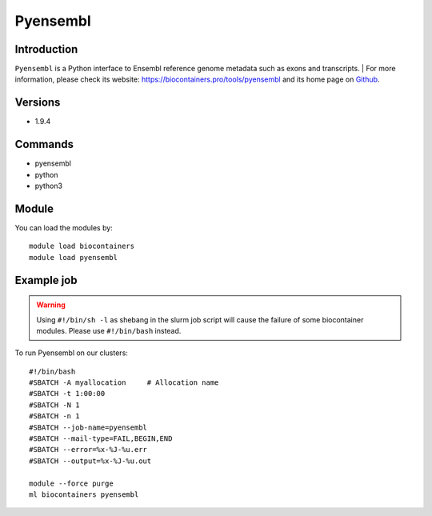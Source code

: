 .. _backbone-label:

Pyensembl
==============================

Introduction
~~~~~~~~
``Pyensembl`` is a Python interface to Ensembl reference genome metadata such as exons and transcripts. 
| For more information, please check its website: https://biocontainers.pro/tools/pyensembl and its home page on `Github`_.

Versions
~~~~~~~~
- 1.9.4

Commands
~~~~~~~
- pyensembl
- python
- python3

Module
~~~~~~~~
You can load the modules by::
    
    module load biocontainers
    module load pyensembl

Example job
~~~~~
.. warning::
    Using ``#!/bin/sh -l`` as shebang in the slurm job script will cause the failure of some biocontainer modules. Please use ``#!/bin/bash`` instead.

To run Pyensembl on our clusters::

    #!/bin/bash
    #SBATCH -A myallocation     # Allocation name 
    #SBATCH -t 1:00:00
    #SBATCH -N 1
    #SBATCH -n 1
    #SBATCH --job-name=pyensembl
    #SBATCH --mail-type=FAIL,BEGIN,END
    #SBATCH --error=%x-%J-%u.err
    #SBATCH --output=%x-%J-%u.out

    module --force purge
    ml biocontainers pyensembl

.. _Github: https://github.com/openvax/pyensembl
